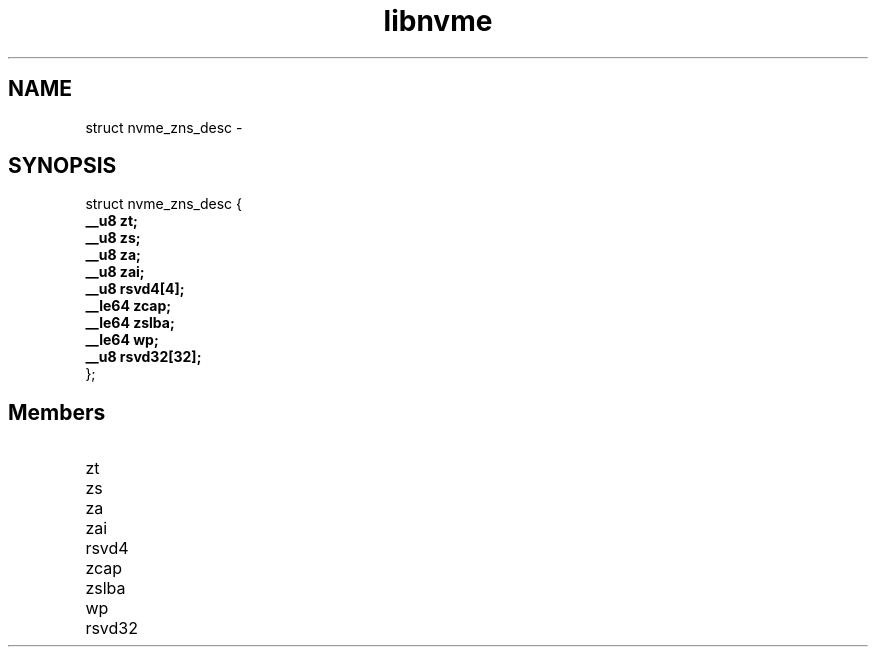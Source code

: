 .TH "libnvme" 9 "struct nvme_zns_desc" "February 2022" "API Manual" LINUX
.SH NAME
struct nvme_zns_desc \- 
.SH SYNOPSIS
struct nvme_zns_desc {
.br
.BI "    __u8 zt;"
.br
.BI "    __u8 zs;"
.br
.BI "    __u8 za;"
.br
.BI "    __u8 zai;"
.br
.BI "    __u8 rsvd4[4];"
.br
.BI "    __le64 zcap;"
.br
.BI "    __le64 zslba;"
.br
.BI "    __le64 wp;"
.br
.BI "    __u8 rsvd32[32];"
.br
.BI "
};
.br

.SH Members
.IP "zt" 12
.IP "zs" 12
.IP "za" 12
.IP "zai" 12
.IP "rsvd4" 12
.IP "zcap" 12
.IP "zslba" 12
.IP "wp" 12
.IP "rsvd32" 12
